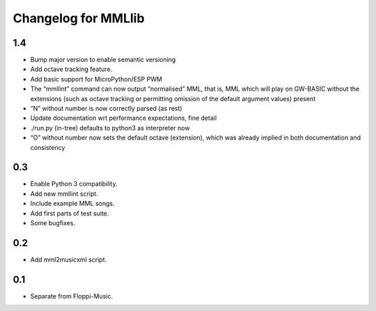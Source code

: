 Changelog for MMLlib
====================

1.4
---

- Bump major version to enable semantic versioning
- Add octave tracking feature.
- Add basic support for MicroPython/ESP PWM
- The “mmllint” command can now output “normalised” MML,
  that is, MML which will play on GW-BASIC without the
  extensions (such as octave tracking or permitting omission
  of the default argument values) present
- “N” without number is now correctly parsed (as rest)
- Update documentation wrt performance expectations, fine detail
- ./run.py (in-tree) defaults to python3 as interpreter now
- “O” without number now sets the default octave (extension),
  which was already implied in both documentation and consistency

0.3
---

-  Enable Python 3 compatibility.
-  Add new mmllint script.
-  Include example MML songs.
-  Add first parts of test suite.
-  Some bugfixes.

0.2
---

-  Add mml2musicxml script.

0.1
---

-  Separate from Floppi-Music.
